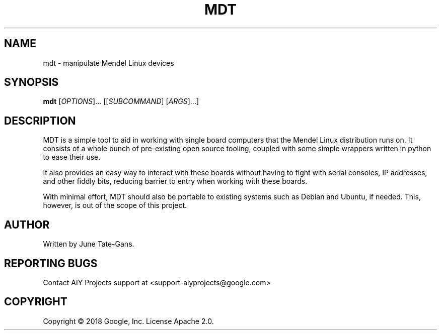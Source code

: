 .TH MDT "1" "December 2018" "MDT" "User Commands"
.SH NAME
mdt \- manipulate Mendel Linux devices
.SH SYNOPSIS
.B mdt
[\fI\,OPTIONS\/\fR]... [[\fI\,SUBCOMMAND\/\fR] [\fI\,ARGS\/\fR]...]
.SH DESCRIPTION
.PP
MDT is a simple tool to aid in working with single board computers that the
Mendel Linux distribution runs on. It consists of a whole bunch of pre-existing
open source tooling, coupled with some simple wrappers written in python to ease
their use.
.PP
It also provides an easy way to interact with these boards without having to
fight with serial consoles, IP addresses, and other fiddly bits, reducing
barrier to entry when working with these boards.
.PP
With minimal effort, MDT should also be portable to existing systems such as
Debian and Ubuntu, if needed. This, however, is out of the scope of this
project.
.SH AUTHOR
Written by June Tate-Gans.
.SH "REPORTING BUGS"
Contact AIY Projects support at <support-aiyprojects@google.com>
.SH COPYRIGHT
Copyright \(co 2018 Google, Inc.
License Apache 2.0.
